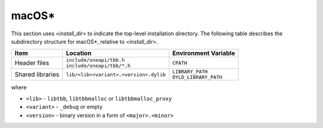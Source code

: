 .. _Mac_OS:

macOS\*
=======

This section uses *<install_dir>* to indicate the top-level installation directory.
The following table describes the subdirectory structure for macOS\*, relative to *<install_dir>*.

.. container:: tablenoborder

   .. list-table:: 
      :header-rows: 1

      * - Item     
        - Location     
        - Environment Variable     
      * - Header files     
        - | ``include/oneapi/tbb.h``
 	  | ``include/oneapi/tbb/*.h``     
        - ``CPATH`` 
      * - Shared libraries
        - ``lib/<lib><variant>.<version>.dylib``
        - | ``LIBRARY_PATH``
	  | ``DYLD_LIBRARY_PATH``

where

* ``<lib>`` - ``libtbb``, ``libtbbmalloc`` or ``libtbbmalloc_proxy``

* ``<variant>`` - ``_debug`` or empty

* ``<version>`` - binary version in a form of ``<major>.<minor>``
